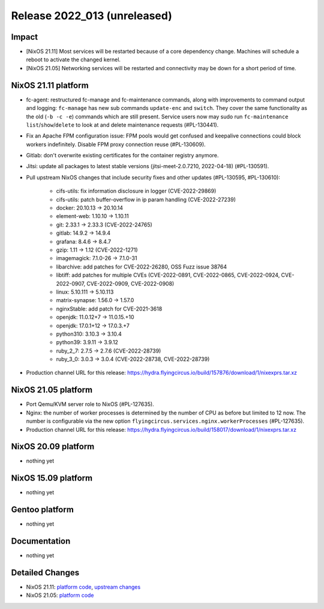 .. XXX update on release :Publish Date: YYYY-MM-DD

Release 2022_013 (unreleased)
-----------------------------

Impact
^^^^^^

* [NixOS 21.11] Most services will be restarted because of a core dependency
  change. Machines will schedule a reboot to activate the changed kernel.
* [NixOS 21.05] Networking services will be restarted and connectivity may be
  down for a short period of time.

NixOS 21.11 platform
^^^^^^^^^^^^^^^^^^^^

* fc-agent: restructured fc-manage and fc-maintenance commands, along with
  improvements to command output and logging: ``fc-manage`` has new sub commands
  ``update-enc`` and ``switch``. They cover the same functionality as the old
  (``-b -c -e``) commands which are still present. Service users now may sudo
  run ``fc-maintenance`` ``list``/``show``/``delete`` to look at and delete
  maintenance requests (#PL-130441).
* Fix an Apache FPM configuration issue: FPM pools would get confused and
  keepalive connections could block workers indefinitely. Disable FPM proxy
  connection reuse (#PL-130609).
* Gitlab: don't overwrite existing certificates for the container registry anymore.
* Jitsi: update all packages to latest stable versions
  (jitsi-meet-2.0.7210, 2022-04-18) (#PL-130591).
* Pull upstream NixOS changes that include security fixes and other
  updates (#PL-130595, #PL-130610):

    * cifs-utils: fix information disclosure in logger (CVE-2022-29869)
    * cifs-utils: patch buffer-overflow in ip param handling (CVE-2022-27239)
    * docker: 20.10.13 -> 20.10.14
    * element-web: 1.10.10 -> 1.10.11
    * git: 2.33.1 -> 2.33.3 (CVE-2022-24765)
    * gitlab: 14.9.2 -> 14.9.4
    * grafana: 8.4.6 -> 8.4.7
    * gzip: 1.11 -> 1.12 (CVE-2022-1271)
    * imagemagick: 7.1.0-26 -> 7.1.0-31
    * libarchive: add patches for CVE-2022-26280, OSS Fuzz issue 38764
    * libtiff: add patches for multiple CVEs (CVE-2022-0891, CVE-2022-0865, CVE-2022-0924, CVE-2022-0907, CVE-2022-0909, CVE-2022-0908)
    * linux: 5.10.111 -> 5.10.113
    * matrix-synapse: 1.56.0 -> 1.57.0
    * nginxStable: add patch for CVE-2021-3618
    * openjdk: 11.0.12+7 -> 11.0.15.+10
    * openjdk: 17.0.1+12 -> 17.0.3.+7
    * python310: 3.10.3 -> 3.10.4
    * python39: 3.9.11 -> 3.9.12
    * ruby_2_7: 2.7.5 -> 2.7.6 (CVE-2022-28739)
    * ruby_3_0: 3.0.3 -> 3.0.4 (CVE-2022-28738, CVE-2022-28739)

* Production channel URL for this release: https://hydra.flyingcircus.io/build/157876/download/1/nixexprs.tar.xz

NixOS 21.05 platform
^^^^^^^^^^^^^^^^^^^^

* Port Qemu/KVM server role to NixOS (#PL-127635).
* Nginx: the number of worker processes is determined by the number of CPU as
  before but limited to 12 now. The number is configurable via the new option
  ``flyingcircus.services.nginx.workerProcesses`` (#PL-127635).
* Production channel URL for this release: https://hydra.flyingcircus.io/build/158017/download/1/nixexprs.tar.xz


NixOS 20.09 platform
^^^^^^^^^^^^^^^^^^^^

* nothing yet


NixOS 15.09 platform
^^^^^^^^^^^^^^^^^^^^

* nothing yet


Gentoo platform
^^^^^^^^^^^^^^^

* nothing yet


Documentation
^^^^^^^^^^^^^

* nothing yet


Detailed Changes
^^^^^^^^^^^^^^^^

* NixOS 21.11: `platform code <https://github.com/flyingcircusio/fc-nixos/compare/fc/r2022_012/21.11...bc0c2218d718f8a04fc1846d53efe13789faf1ea>`_,
  `upstream changes <https://github.com/flyingcircusio/nixpkgs/compare/1f05f61bc9cb8b49b86780749d9cca46308688a5...7336576854f45032a04636b1d8fa86db5c6ba7a0>`_
* NixOS 21.05: `platform code <https://github.com/flyingcircusio/fc-nixos/compare/fc/r2022_012/21.05...5b870e586a9a5542f8f8878ccc3fe5e3d78787cd>`_

.. vim: set spell spelllang=en:
